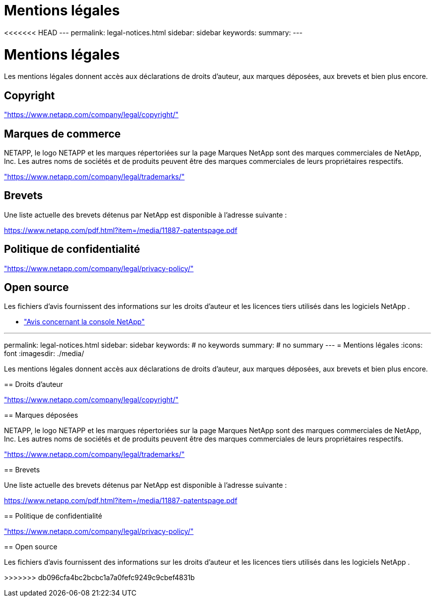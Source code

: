 = Mentions légales
:allow-uri-read: 


<<<<<<< HEAD --- permalink: legal-notices.html sidebar: sidebar keywords: summary: ---



= Mentions légales

[role="lead"]
Les mentions légales donnent accès aux déclarations de droits d'auteur, aux marques déposées, aux brevets et bien plus encore.



== Copyright

link:https://www.netapp.com/company/legal/copyright/["https://www.netapp.com/company/legal/copyright/"^]



== Marques de commerce

NETAPP, le logo NETAPP et les marques répertoriées sur la page Marques NetApp sont des marques commerciales de NetApp, Inc. Les autres noms de sociétés et de produits peuvent être des marques commerciales de leurs propriétaires respectifs.

link:https://www.netapp.com/company/legal/trademarks/["https://www.netapp.com/company/legal/trademarks/"^]



== Brevets

Une liste actuelle des brevets détenus par NetApp est disponible à l'adresse suivante :

link:https://www.netapp.com/pdf.html?item=/media/11887-patentspage.pdf["https://www.netapp.com/pdf.html?item=/media/11887-patentspage.pdf"^]



== Politique de confidentialité

link:https://www.netapp.com/company/legal/privacy-policy/["https://www.netapp.com/company/legal/privacy-policy/"^]



== Open source

Les fichiers d'avis fournissent des informations sur les droits d'auteur et les licences tiers utilisés dans les logiciels NetApp .

* https://docs.netapp.com/us-en/bluexp-setup-admin/media/notice.pdf["Avis concernant la console NetApp"^]


[]
====
'''
permalink: legal-notices.html sidebar: sidebar keywords: # no keywords summary: # no summary --- = Mentions légales :icons: font :imagesdir: ./media/

[role="lead"]
Les mentions légales donnent accès aux déclarations de droits d'auteur, aux marques déposées, aux brevets et bien plus encore.

== Droits d'auteur

link:https://www.netapp.com/company/legal/copyright/["https://www.netapp.com/company/legal/copyright/"^]

== Marques déposées

NETAPP, le logo NETAPP et les marques répertoriées sur la page Marques NetApp sont des marques commerciales de NetApp, Inc. Les autres noms de sociétés et de produits peuvent être des marques commerciales de leurs propriétaires respectifs.

link:https://www.netapp.com/company/legal/trademarks/["https://www.netapp.com/company/legal/trademarks/"^]

== Brevets

Une liste actuelle des brevets détenus par NetApp est disponible à l'adresse suivante :

link:https://www.netapp.com/pdf.html?item=/media/11887-patentspage.pdf["https://www.netapp.com/pdf.html?item=/media/11887-patentspage.pdf"^]

== Politique de confidentialité

link:https://www.netapp.com/company/legal/privacy-policy/["https://www.netapp.com/company/legal/privacy-policy/"^]

== Open source

Les fichiers d'avis fournissent des informations sur les droits d'auteur et les licences tiers utilisés dans les logiciels NetApp .

>>>>>>> db096cfa4bc2bcbc1a7a0fefc9249c9cbef4831b

====